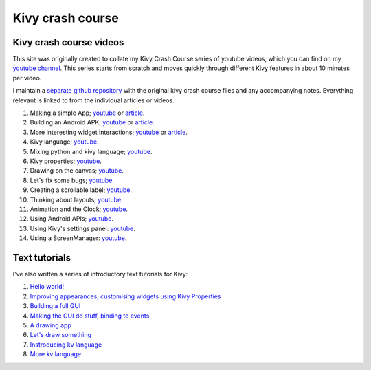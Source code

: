 Kivy crash course
#################

Kivy crash course videos
========================

This site was originally created to collate my Kivy Crash Course
series of youtube videos, which you can find on my `youtube channel
<https://www.youtube.com/playlist?list=SPdNh1e1kmiPP4YApJm8ENK2yMlwF1_edq>`_. This
series starts from scratch and moves quickly through different Kivy
features in about 10 minutes per video.

I maintain a `separate github repository
<https://github.com/inclement/kivycrashcourse>`_ with the original kivy crash
course files and any accompanying notes. Everything relevant is linked to from
the individual articles or videos.

1) Making a simple App; `youtube
   <https://www.youtube.com/watch?v=F7UKmK9eQLY>`_ or `article
   <{filename}/kivycrashcourse/1-making_a_simple_app.rst>`__.
2) Building an Android APK; `youtube
   <https://www.youtube.com/watch?v=t8N_8WkALdE>`__ or `article
   <{filename}/kivycrashcourse/2-building_an_android_apk.rst>`__.
3) More interesting widget interactions; `youtube
   <https://www.youtube.com/watch?v=-NvpKDReKyg>`__ or `article <{filename}/kivycrashcourse/3-more_interesting_widget_interactions.rst>`__.
4) Kivy language; `youtube
   <https://www.youtube.com/watch?v=ZVWAKzR63ig>`__.
5) Mixing python and kivy language; `youtube
   <https://www.youtube.com/watch?v=ZmteLworB4E>`__.
6) Kivy properties; `youtube
   <https://www.youtube.com/watch?v=OkW-1uzP5Og>`__.
7) Drawing on the canvas; `youtube
   <https://www.youtube.com/watch?v=1d709erhpdQ>`__.
8) Let's fix some bugs; `youtube
   <https://www.youtube.com/watch?v=2Gc8iYJQ_qk>`__.
9) Creating a scrollable label; `youtube
   <https://www.youtube.com/watch?v=WdcUg_rX2fM>`__.
10) Thinking about layouts; `youtube <https://www.youtube.com/watch?v=0n8Rar3CgdI>`__.
11) Animation and the Clock; `youtube <https://www.youtube.com/watch?v=ChmfVOu9aIc&feature=youtu.be>`__.
12) Using Android APIs; `youtube <https://www.youtube.com/watch?v=8Jwp1PTvECI&feature=youtu.be>`__.
13) Using Kivy's settings panel: `youtube <https://www.youtube.com/watch?v=oQdGWeN51EE>`__.
14) Using a ScreenManager: `youtube <https://www.youtube.com/watch?v=xx-NLOg6x8o>`__.

Text tutorials
==============

I've also written a series of introductory text tutorials for Kivy:

1) `Hello world! <{filename}/kivy_text_tutorials/001.rst>`__
2) `Improving appearances, customising widgets using Kivy Properties <{filename}/kivy_text_tutorials/002.rst>`__
3) `Building a full GUI <{filename}/kivy_text_tutorials/003.rst>`__
4) `Making the GUI do stuff, binding to events <{filename}/kivy_text_tutorials/004.rst>`__
5) `A drawing app <{filename}/kivy_text_tutorials/005.rst>`__
6) `Let's draw something <{filename}/kivy_text_tutorials/006.rst>`__
7) `Instroducing kv language <{filename}/kivy_text_tutorials/007.rst>`__
8) `More kv language <{filename}/kivy_text_tutorials/008.rst>`__
